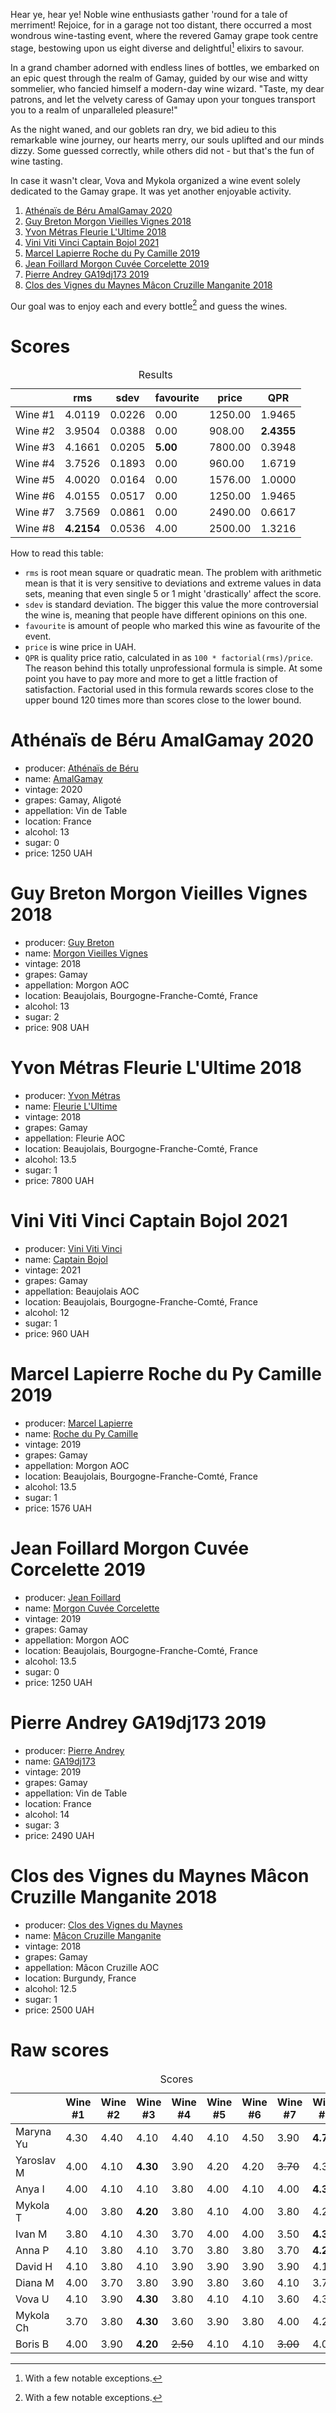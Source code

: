 [[file:/images/2023-07-21-gamay-battle/2023-07-22-19-18-25-IMG-8600.webp]]

Hear ye, hear ye! Noble wine enthusiasts gather 'round for a tale of merriment! Rejoice, for in a garage not too distant, there occurred a most wondrous wine-tasting event, where the revered Gamay grape took centre stage, bestowing upon us eight diverse and delightful[fn:1] elixirs to savour.

In a grand chamber adorned with endless lines of bottles, we embarked on an epic quest through the realm of Gamay, guided by our wise and witty sommelier, who fancied himself a modern-day wine wizard. "Taste, my dear patrons, and let the velvety caress of Gamay upon your tongues transport you to a realm of unparalleled pleasure!"

As the night waned, and our goblets ran dry, we bid adieu to this remarkable wine journey, our hearts merry, our souls uplifted and our minds dizzy. Some guessed correctly, while others did not - but that's the fun of wine tasting.

In case it wasn't clear, Vova and Mykola organized a wine event solely dedicated to the Gamay grape. It was yet another enjoyable activity.

1. [[barberry:/wines/e5a95059-61f4-464e-9bfc-0c9d7ed5e78b][Athénaïs de Béru AmalGamay 2020]]
2. [[barberry:/wines/d5824ae6-519f-453f-996e-c597863bed7f][Guy Breton Morgon Vieilles Vignes 2018]]
3. [[barberry:/wines/2cc9be11-43ec-49bd-8422-8bf48d2e66d4][Yvon Métras Fleurie L'Ultime 2018]]
4. [[barberry:/wines/3c2079c8-c2f4-44dd-bd7a-0d7117eb6cca][Vini Viti Vinci Captain Bojol 2021]]
5. [[barberry:/wines/f9da1720-8759-4190-a364-17bea8ad743e][Marcel Lapierre Roche du Py Camille 2019]]
6. [[barberry:/wines/0fc1ad68-f002-4840-8fa8-d80c0e7f6b61][Jean Foillard Morgon Cuvée Corcelette 2019]]
7. [[barberry:/wines/3069631c-1eaa-480f-bb0b-55690f0e9f0e][Pierre Andrey GA19dj173 2019]]
8. [[barberry:/wines/ec09271b-76bc-416a-a563-07ba09e8946d][Clos des Vignes du Maynes Mâcon Cruzille Manganite 2018]]

Our goal was to enjoy each and every bottle[fn:1] and guess the wines.

* Scores
:PROPERTIES:
:ID:                     bddb7a05-d00b-4afe-a3ac-dbbd1840f5c5
:END:

#+attr_html: :class tasting-scores :rules groups :cellspacing 0 :cellpadding 6
#+caption: Results
#+results: summary
|         |      rms |   sdev | favourite |   price |      QPR |
|---------+----------+--------+-----------+---------+----------|
| Wine #1 |   4.0119 | 0.0226 |      0.00 | 1250.00 |   1.9465 |
| Wine #2 |   3.9504 | 0.0388 |      0.00 |  908.00 | *2.4355* |
| Wine #3 |   4.1661 | 0.0205 |    *5.00* | 7800.00 |   0.3948 |
| Wine #4 |   3.7526 | 0.1893 |      0.00 |  960.00 |   1.6719 |
| Wine #5 |   4.0020 | 0.0164 |      0.00 | 1576.00 |   1.0000 |
| Wine #6 |   4.0155 | 0.0517 |      0.00 | 1250.00 |   1.9465 |
| Wine #7 |   3.7569 | 0.0861 |      0.00 | 2490.00 |   0.6617 |
| Wine #8 | *4.2154* | 0.0536 |      4.00 | 2500.00 |   1.3216 |

How to read this table:

- =rms= is root mean square or quadratic mean. The problem with arithmetic mean is that it is very sensitive to deviations and extreme values in data sets, meaning that even single 5 or 1 might 'drastically' affect the score.
- =sdev= is standard deviation. The bigger this value the more controversial the wine is, meaning that people have different opinions on this one.
- =favourite= is amount of people who marked this wine as favourite of the event.
- =price= is wine price in UAH.
- =QPR= is quality price ratio, calculated in as =100 * factorial(rms)/price=. The reason behind this totally unprofessional formula is simple. At some point you have to pay more and more to get a little fraction of satisfaction. Factorial used in this formula rewards scores close to the upper bound 120 times more than scores close to the lower bound.

* Athénaïs de Béru AmalGamay 2020
:PROPERTIES:
:ID:                     fd2db341-0521-4556-a079-8f4579e8a8ea
:END:

#+attr_html: :class bottle-right
[[file:/images/2023-07-21-gamay-battle/2023-07-22-16-26-01-IMG-8578.webp]]

- producer: [[barberry:/producers/4ec05f3b-6fe7-46db-af55-e5c024594955][Athénaïs de Béru]]
- name: [[barberry:/wines/e5a95059-61f4-464e-9bfc-0c9d7ed5e78b][AmalGamay]]
- vintage: 2020
- grapes: Gamay, Aligoté
- appellation: Vin de Table
- location: France
- alcohol: 13
- sugar: 0
- price: 1250 UAH

* Guy Breton Morgon Vieilles Vignes 2018
:PROPERTIES:
:ID:                     32b95d15-5891-4ca9-87f4-73fa9a369c56
:END:

#+attr_html: :class bottle-right
[[file:/images/2023-07-21-gamay-battle/2023-07-22-16-26-55-IMG-8581.webp]]

- producer: [[barberry:/producers/4aa6a032-0249-421d-894f-545bf9f9d8ed][Guy Breton]]
- name: [[barberry:/wines/d5824ae6-519f-453f-996e-c597863bed7f][Morgon Vieilles Vignes]]
- vintage: 2018
- grapes: Gamay
- appellation: Morgon AOC
- location: Beaujolais, Bourgogne-Franche-Comté, France
- alcohol: 13
- sugar: 2
- price: 908 UAH

* Yvon Métras Fleurie L'Ultime 2018
:PROPERTIES:
:ID:                     206fdf1d-fdca-4c26-a946-37b6b339117b
:END:

#+attr_html: :class bottle-right
[[file:/images/2023-07-21-gamay-battle/2023-07-22-16-29-06-IMG-8583.webp]]

- producer: [[barberry:/producers/08c058ee-5dea-40f6-8ed7-f7449f3ce7fd][Yvon Métras]]
- name: [[barberry:/wines/2cc9be11-43ec-49bd-8422-8bf48d2e66d4][Fleurie L'Ultime]]
- vintage: 2018
- grapes: Gamay
- appellation: Fleurie AOC
- location: Beaujolais, Bourgogne-Franche-Comté, France
- alcohol: 13.5
- sugar: 1
- price: 7800 UAH

* Vini Viti Vinci Captain Bojol 2021
:PROPERTIES:
:ID:                     e132fc74-fcbc-4c6a-964a-1af79656932c
:END:

#+attr_html: :class bottle-right
[[file:/images/2023-07-21-gamay-battle/2023-07-22-18-01-18-IMG-8585.webp]]

- producer: [[barberry:/producers/a1273c73-da7a-4fc4-a674-8bdd9b7bc897][Vini Viti Vinci]]
- name: [[barberry:/wines/3c2079c8-c2f4-44dd-bd7a-0d7117eb6cca][Captain Bojol]]
- vintage: 2021
- grapes: Gamay
- appellation: Beaujolais AOC
- location: Beaujolais, Bourgogne-Franche-Comté, France
- alcohol: 12
- sugar: 1
- price: 960 UAH

* Marcel Lapierre Roche du Py Camille 2019
:PROPERTIES:
:ID:                     0028de6c-a5f1-4277-89da-57076737ad0d
:END:

#+attr_html: :class bottle-right
[[file:/images/2023-07-21-gamay-battle/2023-07-22-18-03-42-IMG-8587.webp]]

- producer: [[barberry:/producers/c38d17a7-3261-417e-b531-a4db14fcc66d][Marcel Lapierre]]
- name: [[barberry:/wines/f9da1720-8759-4190-a364-17bea8ad743e][Roche du Py Camille]]
- vintage: 2019
- grapes: Gamay
- appellation: Morgon AOC
- location: Beaujolais, Bourgogne-Franche-Comté, France
- alcohol: 13.5
- sugar: 1
- price: 1576 UAH

* Jean Foillard Morgon Cuvée Corcelette 2019
:PROPERTIES:
:ID:                     5b5ee647-13e3-4aa8-a308-f9be32cbced6
:END:

#+attr_html: :class bottle-right
[[file:/images/2023-07-21-gamay-battle/2023-07-22-18-04-07-IMG-8590.webp]]

- producer: [[barberry:/producers/c03bbb9a-0e74-4e99-a4aa-aad5f7c4b26f][Jean Foillard]]
- name: [[barberry:/wines/0fc1ad68-f002-4840-8fa8-d80c0e7f6b61][Morgon Cuvée Corcelette]]
- vintage: 2019
- grapes: Gamay
- appellation: Morgon AOC
- location: Beaujolais, Bourgogne-Franche-Comté, France
- alcohol: 13.5
- sugar: 0
- price: 1250 UAH

* Pierre Andrey GA19dj173 2019
:PROPERTIES:
:ID:                     b041479a-21e5-4596-8197-858db71146df
:END:

#+attr_html: :class bottle-right
[[file:/images/2023-07-21-gamay-battle/2023-07-22-18-08-51-IMG-8592.webp]]

- producer: [[barberry:/producers/16da473c-2d6a-4e1f-ab52-a5bf85a2e0b6][Pierre Andrey]]
- name: [[barberry:/wines/3069631c-1eaa-480f-bb0b-55690f0e9f0e][GA19dj173]]
- vintage: 2019
- grapes: Gamay
- appellation: Vin de Table
- location: France
- alcohol: 14
- sugar: 3
- price: 2490 UAH

* Clos des Vignes du Maynes Mâcon Cruzille Manganite 2018
:PROPERTIES:
:ID:                     1aa4002e-b5ae-49e0-b375-aa3fb515823d
:END:

#+attr_html: :class bottle-right
[[file:/images/2023-07-21-gamay-battle/2023-07-22-18-12-37-IMG-8595.webp]]

- producer: [[barberry:/producers/98e7d15c-8638-4af3-bb21-7635fdc97069][Clos des Vignes du Maynes]]
- name: [[barberry:/wines/ec09271b-76bc-416a-a563-07ba09e8946d][Mâcon Cruzille Manganite]]
- vintage: 2018
- grapes: Gamay
- appellation: Mâcon Cruzille AOC
- location: Burgundy, France
- alcohol: 12.5
- sugar: 1
- price: 2500 UAH

* Raw scores
:PROPERTIES:
:ID:                     179a480f-e554-4325-a401-1a02f2387dd6
:END:

#+attr_html: :class tasting-scores
#+caption: Scores
#+results: scores
|            | Wine #1 | Wine #2 | Wine #3 | Wine #4 | Wine #5 | Wine #6 | Wine #7 | Wine #8 |
|------------+---------+---------+---------+---------+---------+---------+---------+---------|
| Maryna Yu  |    4.30 |    4.40 |    4.10 |    4.40 |    4.10 |    4.50 |    3.90 |  *4.70* |
| Yaroslav M |    4.00 |    4.10 |  *4.30* |    3.90 |    4.20 |    4.20 |  +3.70+ |    4.30 |
| Anya I     |    4.00 |    4.10 |    4.10 |    3.80 |    4.00 |    4.10 |    4.00 |  *4.30* |
| Mykola T   |    4.00 |    3.80 |  *4.20* |    3.80 |    4.10 |    4.00 |    3.80 |    4.20 |
| Ivan M     |    3.80 |    4.10 |    4.30 |    3.70 |    4.00 |    4.00 |    3.50 |  *4.30* |
| Anna P     |    4.10 |    3.80 |    4.10 |    3.70 |    3.80 |    3.80 |    3.70 |  *4.20* |
| David H    |    4.10 |    3.80 |    4.10 |    3.90 |    3.90 |    3.90 |    3.90 |    4.10 |
| Diana M    |    4.00 |    3.70 |    3.80 |    3.90 |    3.80 |    3.60 |    4.10 |    3.70 |
| Vova U     |    4.10 |    3.90 |  *4.30* |    3.80 |    4.10 |    4.10 |    3.60 |    4.30 |
| Mykola Ch  |    3.70 |    3.80 |  *4.30* |    3.60 |    3.90 |    3.80 |    4.00 |    4.20 |
| Boris B    |    4.00 |    3.90 |  *4.20* |  +2.50+ |    4.10 |    4.10 |  +3.00+ |    4.00 |

[fn:1] With a few notable exceptions.

